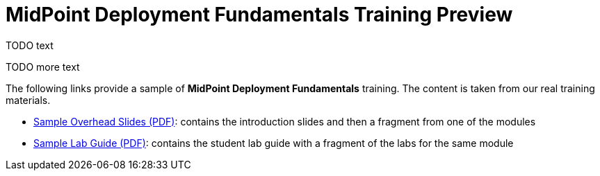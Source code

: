 = MidPoint Deployment Fundamentals Training Preview

TODO text

TODO more text

The following links provide a sample of *MidPoint Deployment Fundamentals* training.
The content is taken from our real training materials.

* link:TODO-slides.zip[Sample Overhead Slides (PDF)]: contains the introduction slides and then a fragment from one of the modules
* link:TODO-labs.zip[Sample Lab Guide (PDF)]: contains the student lab guide with a fragment of the labs for the same module
